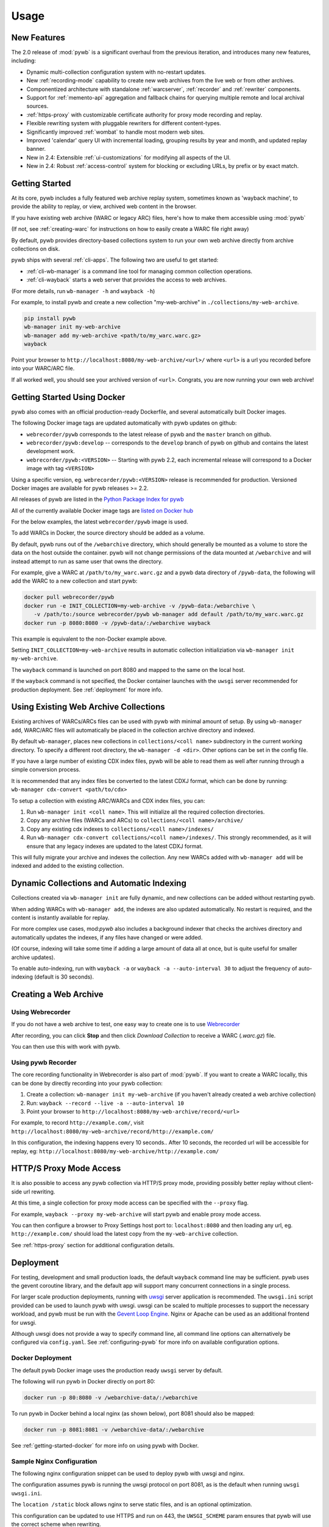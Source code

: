Usage
=====


New Features
------------

The 2.0 release of :mod:`pywb` is a significant overhaul from the previous iteration,
and introduces many new features, including:

* Dynamic multi-collection configuration system with no-restart updates.

* New :ref:`recording-mode` capability to create new web archives from the live web or from other archives.

* Componentized architecture with standalone :ref:`warcserver`, :ref:`recorder` and :ref:`rewriter` components.

* Support for :ref:`memento-api` aggregation and fallback chains for querying multiple remote and local archival sources.

* :ref:`https-proxy` with customizable certificate authority for proxy mode recording and replay.

* Flexible rewriting system with pluggable rewriters for different content-types.

* Significantly improved :ref:`wombat` to handle most modern web sites.

* Improved 'calendar' query UI with incremental loading, grouping results by year and month, and updated replay banner.

* New in 2.4: Extensible :ref:`ui-customizations` for modifying all aspects of the UI.

* New in 2.4: Robust :ref:`access-control` system for blocking or excluding URLs, by prefix or by exact match.


Getting Started
---------------

At its core, pywb includes a fully featured web archive replay system, sometimes known as 'wayback machine', to provide the ability to replay, or view, archived web content in the browser.

If you have existing web archive (WARC or legacy ARC) files, here's how to make them accessible using :mod:`pywb`

(If not, see :ref:`creating-warc` for instructions on how to easily create a WARC file right away)

By default, pywb provides directory-based collections system to run your own web archive directly from archive collections on disk.

pywb ships with several :ref:`cli-apps`. The following two are useful to get started:

* :ref:`cli-wb-manager` is a command line tool for managing common collection operations.
* :ref:`cli-wayback` starts a web server that provides the access to web archives.

(For more details, run ``wb-manager -h`` and ``wayback -h``)

For example, to install pywb and create a new collection "my-web-archive" in ``./collections/my-web-archive``.

.. code:: console

      pip install pywb
      wb-manager init my-web-archive
      wb-manager add my-web-archive <path/to/my_warc.warc.gz>
      wayback

Point your browser to ``http://localhost:8080/my-web-archive/<url>/`` where ``<url>`` is a url you recorded before into your WARC/ARC file. 

If all worked well, you should see your archived version of ``<url>``. Congrats, you are now running your own web archive!


.. _getting-started-docker:

Getting Started Using Docker
----------------------------

pywb also comes with an official production-ready Dockerfile, and several automatically built Docker images.

The following Docker image tags are updated automatically with pywb updates on github:

* ``webrecorder/pywb`` corresponds to the latest release of pywb and the ``master`` branch on github.
* ``webrecorder/pywb:develop`` -- corresponds to the ``develop`` branch of pywb on github and contains the latest development work.
* ``webrecorder/pywb:<VERSION>`` -- Starting with pywb 2.2, each incremental release will correspond to a Docker image with tag ``<VERSION>``

Using a specific version, eg. ``webrecorder/pywb:<VERSION>`` release is recommended for production. Versioned Docker images are available for pywb releases >= 2.2.

All releases of pywb are listed in the `Python Package Index for pywb <https://pypi.org/project/pywb/#history>`_

All of the currently available Docker image tags are `listed on Docker hub <https://hub.docker.com/r/webrecorder/pywb/tags>`_

For the below examples, the latest ``webrecorder/pywb`` image is used.

To add WARCs in Docker, the source directory should be added as a volume.

By default, pywb runs out of the ``/webarchive`` directory, which should generally be mounted as a volume to store the data on the host
outside the container. pywb will not change permissions of the data mounted at ``/webarchive`` and will instead attempt to run as same user
that owns the directory.

For example, give a WARC at ``/path/to/my_warc.warc.gz`` and a pywb data directory of ``/pywb-data``, the following will
add the WARC to a new collection and start pywb:

.. code:: console

      docker pull webrecorder/pywb
      docker run -e INIT_COLLECTION=my-web-archive -v /pywb-data:/webarchive \
         -v /path/to:/source webrecorder/pywb wb-manager add default /path/to/my_warc.warc.gz
      docker run -p 8080:8080 -v /pywb-data/:/webarchive wayback

This example is equivalent to the non-Docker example above.

Setting ``INIT_COLLECTION=my-web-archive`` results in automatic collection initializiation via ``wb-manager init my-web-archive``.

The ``wayback`` command is launched on port 8080 and mapped to the same on the local host.

If the ``wayback`` command is not specified, the Docker container launches with the ``uwsgi`` server recommended for production deployment.
See :ref:`deployment` for more info.


Using Existing Web Archive Collections
--------------------------------------

Existing archives of WARCs/ARCs files can be used with pywb with minimal amount of setup. By using ``wb-manager add``,
WARC/ARC files will automatically be placed in the collection archive directory and indexed.

By default ``wb-manager``, places new collections in ``collections/<coll name>`` subdirectory in the current working directory. To specify a different root directory, the ``wb-manager -d <dir>``. Other options can be set in the config file.

If you have a large number of existing CDX index files, pywb will be able to read them as well after running through a simple conversion process.

It is recommended that any index files be converted to the latest CDXJ format, which can be done by running:
``wb-manager cdx-convert <path/to/cdx>``

To setup a collection with existing ARC/WARCs and CDX index files, you can:

1. Run ``wb-manager init <coll name>``. This will initialize all the required collection directories.
2. Copy any archive files (WARCs and ARCs) to ``collections/<coll name>/archive/``
3. Copy any existing cdx indexes to ``collections/<coll name>/indexes/``
4. Run ``wb-manager cdx-convert collections/<coll name>/indexes/``. This strongly recommended, as it will
   ensure that any legacy indexes are updated to the latest CDXJ format.

This will fully migrate your archive and indexes the collection.
Any new WARCs added with ``wb-manager add`` will be indexed and added to the existing collection.


Dynamic Collections and Automatic Indexing
------------------------------------------

Collections created via ``wb-manager init`` are fully dynamic, and new collections can be added without restarting pywb.

When adding WARCs with ``wb-manager add``, the indexes are also updated automatically. No restart is required, and the
content is instantly available for replay.

For more complex use cases, mod:`pywb` also includes a background indexer that checks the archives directory and automatically
updates the indexes, if any files have changed or were added. 

(Of course, indexing will take some time if adding a large amount of data all at once, but is quite useful for smaller archive updates).

To enable auto-indexing, run with ``wayback -a`` or ``wayback -a --auto-interval 30`` to adjust the frequency of auto-indexing (default is 30 seconds).


.. _creating-warc:

Creating a Web Archive
----------------------

Using Webrecorder
^^^^^^^^^^^^^^^^^

If you do not have a web archive to test, one easy way to create one is to use `Webrecorder <https://webrecorder.io>`_

After recording, you can click **Stop** and then click `Download Collection` to receive a WARC (`.warc.gz`) file.

You can then use this with work with pywb.


Using pywb Recorder
^^^^^^^^^^^^^^^^^^^

The core recording functionality in Webrecorder is also part of :mod:`pywb`. If you want to create a WARC locally, this can be
done by directly recording into your pywb collection:

1. Create a collection: ``wb-manager init my-web-archive`` (if you haven't already created a web archive collection)
2. Run: ``wayback --record --live -a --auto-interval 10``
3. Point your browser to ``http://localhost:8080/my-web-archive/record/<url>``

For example, to record ``http://example.com/``, visit ``http://localhost:8080/my-web-archive/record/http://example.com/``

In this configuration, the indexing happens every 10 seconds.. After 10 seconds, the recorded url will be accessible for replay, eg:
``http://localhost:8080/my-web-archive/http://example.com/``


HTTP/S Proxy Mode Access
------------------------

It is also possible to access any pywb collection via HTTP/S proxy mode, providing possibly better replay
without client-side url rewriting.

At this time, a single collection for proxy mode access can be specified with the ``--proxy`` flag.

For example, ``wayback --proxy my-web-archive`` will start pywb and enable proxy mode access.

You can then configure a browser to Proxy Settings host port to: ``localhost:8080`` and then loading any url, eg. ``http://example.com/`` should
load the latest copy from the ``my-web-archive`` collection.

See :ref:`https-proxy` section for additional configuration details.


.. _deployment:

Deployment
----------

For testing, development and small production loads, the default ``wayback`` command line may be sufficient.
pywb uses the gevent coroutine library, and the default app will support many concurrent connections in a single process.

For larger scale production deployments, running with `uwsgi <http://uwsgi-docs.readthedocs.io/>`_ server application is recommended. The ``uwsgi.ini`` script provided can be used to launch pywb with uwsgi. uwsgi can be scaled to multiple processes to support the necessary workload, and pywb must be run with the `Gevent Loop Engine <http://uwsgi-docs.readthedocs.io/en/latest/Gevent.html>`_. Nginx or Apache can be used as an additional frontend for uwsgi.

Although uwsgi does not provide a way to specify command line, all command line options can alternatively be configured via ``config.yaml``. See :ref:`configuring-pywb` for more info on available configuration options.

Docker Deployment
^^^^^^^^^^^^^^^^^

The default pywb Docker image uses the production ready ``uwsgi`` server by default.

The following will run pywb in Docker directly on port 80:


.. code:: console

      docker run -p 80:8080 -v /webarchive-data/:/webarchive

To run pywb in Docker behind a local nginx (as shown below), port 8081 should also be mapped:

.. code:: console

      docker run -p 8081:8081 -v /webarchive-data/:/webarchive


See :ref:`getting-started-docker` for more info on using pywb with Docker.


Sample Nginx Configuration
^^^^^^^^^^^^^^^^^^^^^^^^^^

The following nginx configuration snippet can be used to deploy pywb with uwsgi and nginx.

The configuration assumes pywb is running the uwsgi protocol on port 8081, as is the default
when running ``uwsgi uwsgi.ini``.

The ``location /static`` block allows nginx to serve static files, and is an optional optimization.

This configuration can be updated to use HTTPS and run on 443, the ``UWSGI_SCHEME`` param ensures that pywb will use the correct scheme
when rewriting.

See the `Nginx Docs <https://nginx.org/en/docs/>`_ for a lot more details on how to configure Nginx.


.. code:: nginx

    server {
        listen 80;

        location /static {
            alias /path/to/pywb/static;
        }

        location / {
            uwsgi_pass localhost:8081;

            include uwsgi_params;
            uwsgi_param UWSGI_SCHEME $scheme;
        }
    }


To serve pywb from a prefix path, eg. ``/prefix/`` instead from the root, the following config can be used.

The ``SCRIPT_NAME`` variable passes the prefix to the pywb application.


.. code:: nginx

    server {
        listen 80;

        location /prefix/static {
            alias /path/to/pywb/static;
        }

        location /prefix/ {
            uwsgi_pass localhost:8081;

            include uwsgi_params;
            uwsgi_param UWSGI_SCHEME $scheme;
            uwsgi_param SCRIPT_NAME prefix/;
        }
    }



Sample Apache Configuration
^^^^^^^^^^^^^^^^^^^^^^^^^^^

The following Apache configuration snippet can be used to deploy pywb *without* uwsgi. A configuration with uwsgi is also probably possible but this covers the simplest case of launching the `wayback` binary directly.

The configuration assumes pywb is running on port 8080 on localhost, but it could be on a different machine as well.

.. code:: apache

    <VirtualHost *:80>
         ServerName proxy.example.com
         Redirect / https://proxy.example.com/
         DocumentRoot /var/www/html/
    </VirtualHost>

    <VirtualHost *:443>
         ServerName proxy.example.com
         SSLEngine on
         DocumentRoot /var/www/html/
         ErrorDocument 404 /404.html
         ProxyPreserveHost On
         ProxyPass /.well-known/ !
         ProxyPass / http://localhost:8080/
         ProxyPassReverse / http://localhost:8080/
         RequestHeader set "X-Forwarded-Proto" expr=%{REQUEST_SCHEME}
    </VirtualHost>
